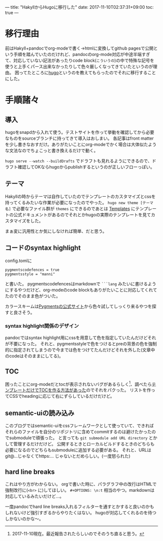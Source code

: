 ---
title: "HakyllからHugoに移行した"
date: 2017-11-10T02:37:31+09:00
toc: true
---

* 移行理由

前はHakyll+pandocでorg-modeで書く→htmlに変換してgithub pagesで公開という手順を踏んでいたのだけれど、pandocのorg-mode対応が中途半端すぎて、対応していない記法があったりcode block(=こういうの=)の中で特殊な記号を使うと上手くパース出来なかったりして色々厳しくなってきていたというのが理由。
困ってたところに[[https://gohugo.io/][hugo]]というのを教えてもらったのでそれに移行することにした。


* 手順諸々

** 導入

hugoをsnapdから入れて使う。テストサイトを作って挙動を確認してから必要なものをsourceブランチに持ってきて導入はおしまい。
各記事はfront matterを少し書きなおすだけ。ありがたいことにorg-modeでかく場合は大体似たような文法なのでちょこっと書き換えるだけで動く。

=hugo serve --watch --buildDrafts= でドラフトも見れるようにできるので、ドラフト確認してOKならhugoからpublishするというのが正しいフローっぽい。

** テーマ

Hakyllの時からテーマは自作していたのでテンプレートのカスタマイズとcssを持ってくるみたいな作業が必要になったのでやった。
 =hugo new theme [テーマ名]= で必要なファイル群が =themes= にできるのであとは [[https://gohugo.io/templates/][Templates]] にテンプレートの公式ドキュメントがあるのでそれとかhugoの実際のテンプレートを見てカスタマイズをした。

まぁ変に汎用性とか気にしなければ簡単、だと思う。

** コードのsyntax highlight

config.tomlに

#+BEGIN_SRC text
  pygmentscodefences = true
  pygmentsstyle = "manni"
#+END_SRC

と書いた。
pygmentscodefencesはmarkdownで =```lang= みたいに書けるようにするやつだけど、org-modeのcode blockもありがたいことに対応してくれてたのでそのまま色がついた。

カラースキームは[[http://pygments.org/demo/][Pygmentsの公式サイト]]から色々試してしっくり来るやつを探すと良さそう。

*** syntax highlight関係のデザイン

pandocではsyntax highlight用にcssを用意して色を指定していたんだけどそれが不要になった。
それと、pygmentsstyleで色をつけるとpreの背景の色を強制的に指定されてしまうので今までは色をつけてたんだけどそれを外した(文章中のcodeはそのままにしてる)。

** TOC

困ったことにorg-modeだとtocが表示されないバグがあるらしく[fn:1]、調べたら[[https://github.com/gohugoio/hugo/issues/1778#issuecomment-313895910][テンプレートだけでTOCを作る方法があった]]のでそれをパクった。
リストを作ってCSSでheadingに応じて右にずらしているだけだけど。

** semantic-uiの読み込み

このブログではsemantic-uiをcssフレームワークとして使っていて、できればそれらのファイルを自分のリポジトリに含めてcommitするのは避けたかったのでsubmoduleで頑張った。
と言っても =git submodule add URL directory= とかして管理するだけだけど。
公開するときとローカルビルドするときのどちらも必要になるのでどちらもsubmoduleに追加する必要がある。
それと、URLはgit@...じゃなくてhttps:... じゃないとだめらしい。(一度怒られた)

** hard line breaks

これはやり方がわからない。
orgで書いた時に、パラグラフ中の改行はHTMLで強制改行に(=<br>= に)してほしい。 =#+OPTIONS: \n:t= 相当のやつ。markdownは対応しているみたいだけど…。

一度pandocでhard line breaks入れるフィルターを通すとかすると良いのかもしれないけど強引すぎるからやりたくはない。
hugoが対応してくれるのを待つしかないのかな〜。


[fn:1] 2017-11-10現在。最近報告されたらしいのでそのうち直ると思う。


